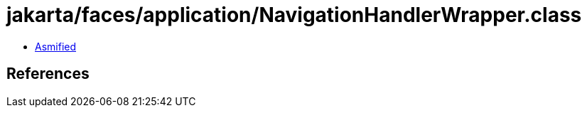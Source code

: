 = jakarta/faces/application/NavigationHandlerWrapper.class

 - link:NavigationHandlerWrapper-asmified.java[Asmified]

== References

